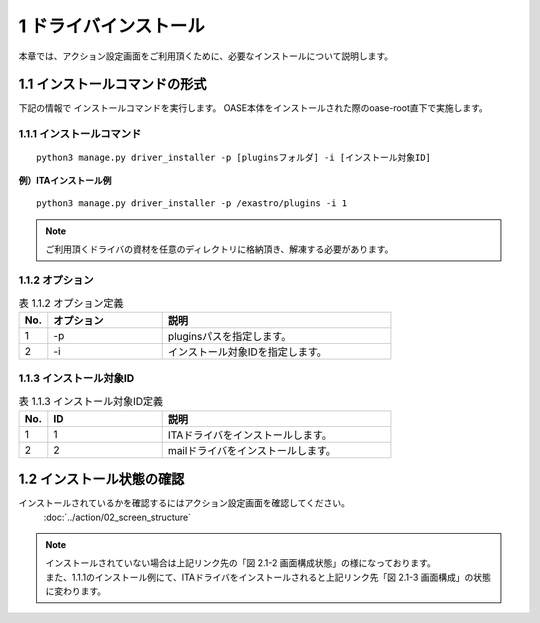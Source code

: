 =================================
1 ドライバインストール
=================================


| 本章では、アクション設定画面をご利用頂くために、必要なインストールについて説明します。


1.1 インストールコマンドの形式
==============================

下記の情報で インストールコマンドを実行します。
OASE本体をインストールされた際のoase-root直下で実施します。


1.1.1 インストールコマンド
--------------------------

::

 python3 manage.py driver_installer -p [pluginsフォルダ] -i [インストール対象ID]


**例）ITAインストール例**

::

 python3 manage.py driver_installer -p /exastro/plugins -i 1

.. note::
   ご利用頂くドライバの資材を任意のディレクトリに格納頂き、解凍する必要があります。


1.1.2 オプション
--------------------------

.. csv-table:: 表 1.1.2 オプション定義
   :header: No.,オプション,説明
   :widths: 5, 20, 40

   1, -p, pluginsパスを指定します。
   2, -i, インストール対象IDを指定します。


1.1.3 インストール対象ID
--------------------------

.. csv-table:: 表 1.1.3 インストール対象ID定義
   :header: No.,ID,説明
   :widths: 5, 20, 40

   1, 1, ITAドライバをインストールします。
   2, 2, mailドライバをインストールします。


1.2 インストール状態の確認
=========================== 

インストールされているかを確認するにはアクション設定画面を確認してください。
 :doc:`../action/02_screen_structure`


.. note::
   | インストールされていない場合は上記リンク先の「図 2.1-2 画面構成状態」の様になっております。
   | また、1.1.1のインストール例にて、ITAドライバをインストールされると上記リンク先「図 2.1-3 画面構成」の状態に変わります。
